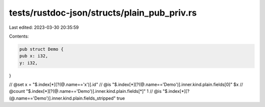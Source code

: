 tests/rustdoc-json/structs/plain_pub_priv.rs
============================================

Last edited: 2023-03-30 20:35:59

Contents:

.. code-block:: rs

    pub struct Demo {
    pub x: i32,
    y: i32,
}

// @set x = "$.index[*][?(@.name=='x')].id"
// @is "$.index[*][?(@.name=='Demo')].inner.kind.plain.fields[0]" $x
// @count "$.index[*][?(@.name=='Demo')].inner.kind.plain.fields[*]" 1
// @is "$.index[*][?(@.name=='Demo')].inner.kind.plain.fields_stripped" true


